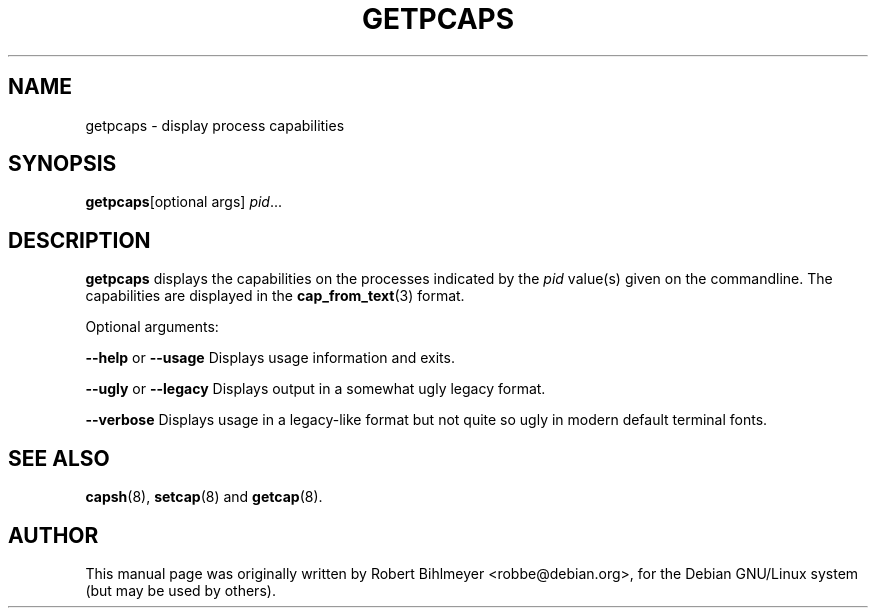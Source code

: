 .\"                                      Hey, EMACS: -*- nroff -*-
.TH GETPCAPS 8 "2020-01-04"
.\" Please adjust this date whenever revising the manpage.
.SH NAME
getpcaps \- display process capabilities
.SH SYNOPSIS
.BR getpcaps "[optional args]"
.IR pid ...
.SH DESCRIPTION
.B getpcaps
displays the capabilities on the processes indicated by the
.I pid
value(s) given on the commandline. The capabilities are displayed in
the
.BR cap_from_text (3)
format.
.PP
Optional arguments:
.PP
.BR --help " or " --usage
Displays usage information and exits.
.PP
.BR --ugly " or " --legacy
Displays output in a somewhat ugly legacy format.
.PP
.B --verbose
Displays usage in a legacy-like format but not quite so ugly in modern
default terminal fonts.
.SH SEE ALSO
.BR capsh "(8), " setcap "(8) and " getcap (8).
.br
.SH AUTHOR
This manual page was originally written by Robert Bihlmeyer
<robbe@debian.org>, for the Debian GNU/Linux system (but may be used
by others).

